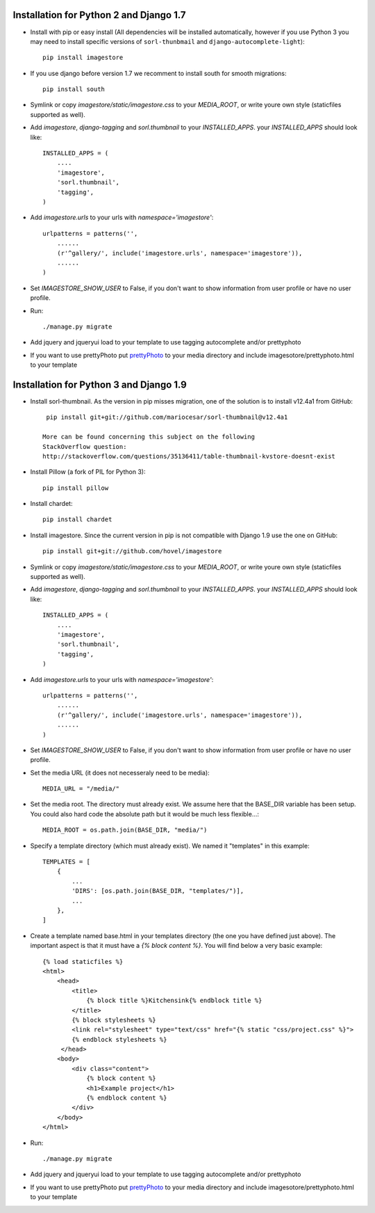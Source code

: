 Installation for Python 2 and Django 1.7
========================================

* Install with pip or easy install (All dependencies will be installed automatically, however if you use Python 3 you may need to install specific versions of ``sorl-thunbmail`` and ``django-autocomplete-light``)::

    pip install imagestore

* If you use django before version 1.7 we recomment to install south for smooth migrations::

    pip install south

* Symlink or copy `imagestore/static/imagestore.css` to your `MEDIA_ROOT`, or write youre own style (staticfiles supported as well).
* Add `imagestore`, `django-tagging` and `sorl.thumbnail` to your `INSTALLED_APPS`.
  your `INSTALLED_APPS` should look like::

    INSTALLED_APPS = (
        ....
        'imagestore',
        'sorl.thumbnail',
        'tagging',
    )

* Add `imagestore.urls` to your urls with `namespace='imagestore'`::

    urlpatterns = patterns('',
        ......
        (r'^gallery/', include('imagestore.urls', namespace='imagestore')),
        ......
    )

* Set `IMAGESTORE_SHOW_USER` to False, if you don't want to show information from user profile or have no user profile.

* Run::

        ./manage.py migrate

* Add jquery and jqueryui load to your template to use tagging autocomplete and/or prettyphoto
* If you want to use prettyPhoto put `prettyPhoto <http://www.no-margin-for-errors.com/projects/prettyphoto-jquery-lightbox-clone/>`_ to your media directory and include imagesotore/prettyphoto.html to your template

Installation for Python 3 and Django 1.9
========================================

* Install sorl-thumbnail. As the version in pip misses migration, one of the
  solution is to install v12.4a1 from GitHub::

    pip install git+git://github.com/mariocesar/sorl-thumbnail@v12.4a1

   More can be found concerning this subject on the following
   StackOverflow question:
   http://stackoverflow.com/questions/35136411/table-thumbnail-kvstore-doesnt-exist

* Install Pillow (a fork of PIL for Python 3)::

    pip install pillow

* Install chardet::
  
    pip install chardet

* Install imagestore. Since the current version in pip is not compatible with Django
  1.9 use the one on GitHub::

    pip install git+git://github.com/hovel/imagestore

* Symlink or copy `imagestore/static/imagestore.css` to your `MEDIA_ROOT`, or write youre own style (staticfiles supported as well).

* Add `imagestore`, `django-tagging` and `sorl.thumbnail` to your `INSTALLED_APPS`.
  your `INSTALLED_APPS` should look like::

    INSTALLED_APPS = (
        ....
        'imagestore',
        'sorl.thumbnail',
        'tagging',
    )

* Add `imagestore.urls` to your urls with `namespace='imagestore'`::

    urlpatterns = patterns('',
        ......
        (r'^gallery/', include('imagestore.urls', namespace='imagestore')),
        ......
    )
    
* Set `IMAGESTORE_SHOW_USER` to False, if you don't want to show information from user profile or have no user profile.

* Set the media URL (it does not necesseraly need to be media)::

    MEDIA_URL = "/media/"
    
* Set the media root. The directory must already exist. We assume here that the BASE_DIR variable has been setup. You could also hard code the absolute path but it would be much less flexible...::

    MEDIA_ROOT = os.path.join(BASE_DIR, "media/")

* Specify a template directory (which must already exist). We named it "templates" in this example::

    TEMPLATES = [
        {
            ...
            'DIRS': [os.path.join(BASE_DIR, "templates/")],
            ...
        },
    ]

* Create a template named base.html in your templates directory (the one you have defined just above). The important aspect is that it must have a `{% block content %}`. You will find below a very basic example::

    {% load staticfiles %}
    <html>
        <head>
            <title>
                {% block title %}Kitchensink{% endblock title %}
            </title>
            {% block stylesheets %}
            <link rel="stylesheet" type="text/css" href="{% static "css/project.css" %}">
            {% endblock stylesheets %}
         </head>
        <body>
            <div class="content">
                {% block content %}
                <h1>Example project</h1>
                {% endblock content %}
            </div>
        </body>
    </html>

* Run::

        ./manage.py migrate

* Add jquery and jqueryui load to your template to use tagging autocomplete and/or prettyphoto
* If you want to use prettyPhoto put `prettyPhoto <http://www.no-margin-for-errors.com/projects/prettyphoto-jquery-lightbox-clone/>`_ to your media directory and include imagesotore/prettyphoto.html to your template

